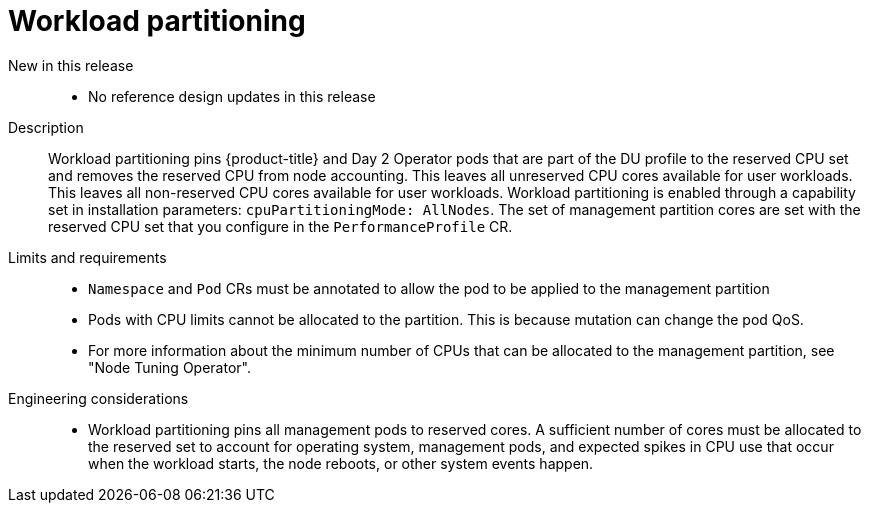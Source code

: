 // Module included in the following assemblies:
//
// * scalability_and_performance/telco_ran_du_ref_design_specs/telco-ran-du-rds.adoc

:_mod-docs-content-type: REFERENCE
[id="telco-ran-workload-partitioning_{context}"]
= Workload partitioning

New in this release::
* No reference design updates in this release

Description::
Workload partitioning pins {product-title} and Day 2 Operator pods that are part of the DU profile to the reserved CPU set and removes the reserved CPU from node accounting.
This leaves all unreserved CPU cores available for user workloads.
This leaves all non-reserved CPU cores available for user workloads.
Workload partitioning is enabled through a capability set in installation parameters: `cpuPartitioningMode: AllNodes`.
The set of management partition cores are set with the reserved CPU set that you configure in the `PerformanceProfile` CR.

Limits and requirements::
* `Namespace` and `Pod` CRs must be annotated to allow the pod to be applied to the management partition
* Pods with CPU limits cannot be allocated to the partition.
This is because mutation can change the pod QoS.
* For more information about the minimum number of CPUs that can be allocated to the management partition, see "Node Tuning Operator".

Engineering considerations::
* Workload partitioning pins all management pods to reserved cores.
A sufficient number of cores must be allocated to the reserved set to account for operating system, management pods, and expected spikes in CPU use that occur when the workload starts, the node reboots, or other system events happen.